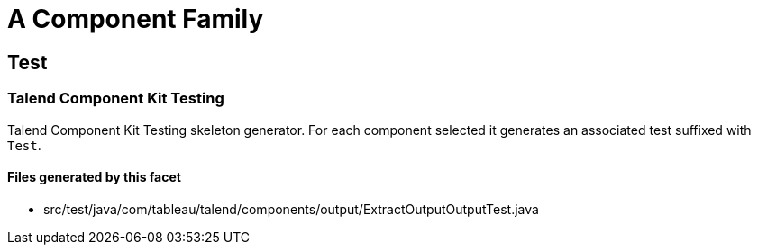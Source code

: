 = A Component Family

== Test

=== Talend Component Kit Testing

Talend Component Kit Testing skeleton generator. For each component selected it generates an associated test suffixed with `Test`.

==== Files generated by this facet

- src/test/java/com/tableau/talend/components/output/ExtractOutputOutputTest.java


